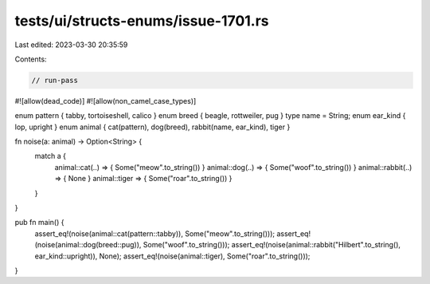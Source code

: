 tests/ui/structs-enums/issue-1701.rs
====================================

Last edited: 2023-03-30 20:35:59

Contents:

.. code-block:: rs

    // run-pass
#![allow(dead_code)]
#![allow(non_camel_case_types)]


enum pattern { tabby, tortoiseshell, calico }
enum breed { beagle, rottweiler, pug }
type name = String;
enum ear_kind { lop, upright }
enum animal { cat(pattern), dog(breed), rabbit(name, ear_kind), tiger }

fn noise(a: animal) -> Option<String> {
    match a {
      animal::cat(..)    => { Some("meow".to_string()) }
      animal::dog(..)    => { Some("woof".to_string()) }
      animal::rabbit(..) => { None }
      animal::tiger  => { Some("roar".to_string()) }
    }
}

pub fn main() {
    assert_eq!(noise(animal::cat(pattern::tabby)), Some("meow".to_string()));
    assert_eq!(noise(animal::dog(breed::pug)), Some("woof".to_string()));
    assert_eq!(noise(animal::rabbit("Hilbert".to_string(), ear_kind::upright)), None);
    assert_eq!(noise(animal::tiger), Some("roar".to_string()));
}


